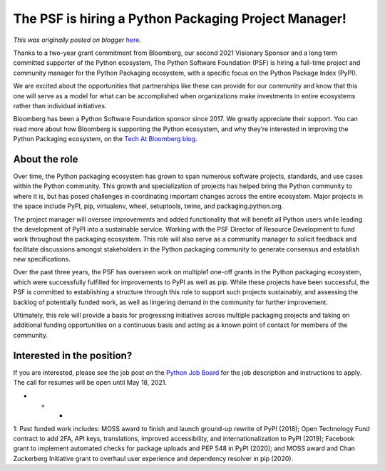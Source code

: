 .. post:: 2021-04-13
   :tags: post, legacy-blogger
   :author: Python Software Foundation
   :category: Legacy
   :location: World
   :language: en

The PSF is hiring a Python Packaging Project Manager!
=====================================================

*This was originally posted on blogger* `here <https://pyfound.blogspot.com/2021/04/the-psf-is-hiring-python-packaging.html>`_.

Thanks to a two-year grant commitment from Bloomberg, our second 2021
Visionary Sponsor and a long term committed supporter of the Python ecosystem,
The Python Software Foundation (PSF) is hiring a full-time project and
community manager for the Python Packaging ecosystem, with a specific focus on
the Python Package Index (PyPI).

We are excited about the opportunities that partnerships like these can
provide for our community and know that this one will serve as a model for
what can be accomplished when organizations make investments in entire
ecosystems rather than individual initiatives.

Bloomberg has been a Python Software Foundation sponsor since 2017. We greatly
appreciate their support. You can read more about how Bloomberg is supporting
the Python ecosystem, and why they’re interested in improving the Python
Packaging ecosystem, on the `Tech At Bloomberg
blog <https://www.techatbloomberg.com/blog/supporting-the-python-community-by-
shifting-left>`_.

About the role
--------------

Over time, the Python packaging ecosystem has grown to span numerous software
projects, standards, and use cases within the Python community. This growth
and specialization of projects has helped bring the Python community to where
it is, but has posed challenges in coordinating important changes across the
entire ecosystem. Major projects in the space include PyPI, pip, virtualenv,
wheel, setuptools, twine, and packaging.python.org.

The project manager will oversee improvements and added functionality that
will benefit all Python users while leading the development of PyPI into a
sustainable service. Working with the PSF Director of Resource Development to
fund work throughout the packaging ecosystem. This role will also serve as a
community manager to solicit feedback and facilitate discussions amongst
stakeholders in the Python packaging community to generate consensus and
establish new specifications.

Over the past three years, the PSF has overseen work on multiple1 one-off
grants in the Python packaging ecosystem, which were successfully fulfilled
for improvements to PyPI as well as pip. While these projects have been
successful, the PSF is committed to establishing a structure through this role
to support such projects sustainably, and assessing the backlog of potentially
funded work, as well as lingering demand in the community for further
improvement.

Ultimately, this role will provide a basis for progressing initiatives across
multiple packaging projects and taking on additional funding opportunities on
a continuous basis and acting as a known point of contact for members of the
community.

Interested in the position?
---------------------------

If you are interested, please see the job post on the `Python Job
Board <https://www.python.org/jobs/5317/>`_ for the job description and
instructions to apply. The call for resumes will be open until May 18, 2021.

* * *

1: Past funded work includes: MOSS award to finish and launch ground-up
rewrite of PyPI (2018); Open Technology Fund contract to add 2FA, API keys,
translations, improved accessibility, and internationalization to PyPI (2019);
Facebook grant to implement automated checks for package uploads and PEP 548
in PyPI (2020); and MOSS award and Chan Zuckerberg Initiative grant to
overhaul user experience and dependency resolver in pip (2020).

